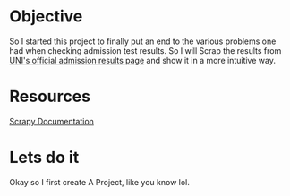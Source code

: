 #+STARTUP: indent
* Objective
So I started this project to finally put an end to the various
problems one had when checking admission test results. So I will Scrap
the results from [[http://www.admision.uni.edu.pe/resultado_adm.php][UNI's official admission results page]] and show it in
a more intuitive way.
* Resources
[[http://doc.scrapy.org/en/latest/intro/tutorial.html][Scrapy Documentation]]
* Lets do it
Okay so I first create A Project, like you know lol.
